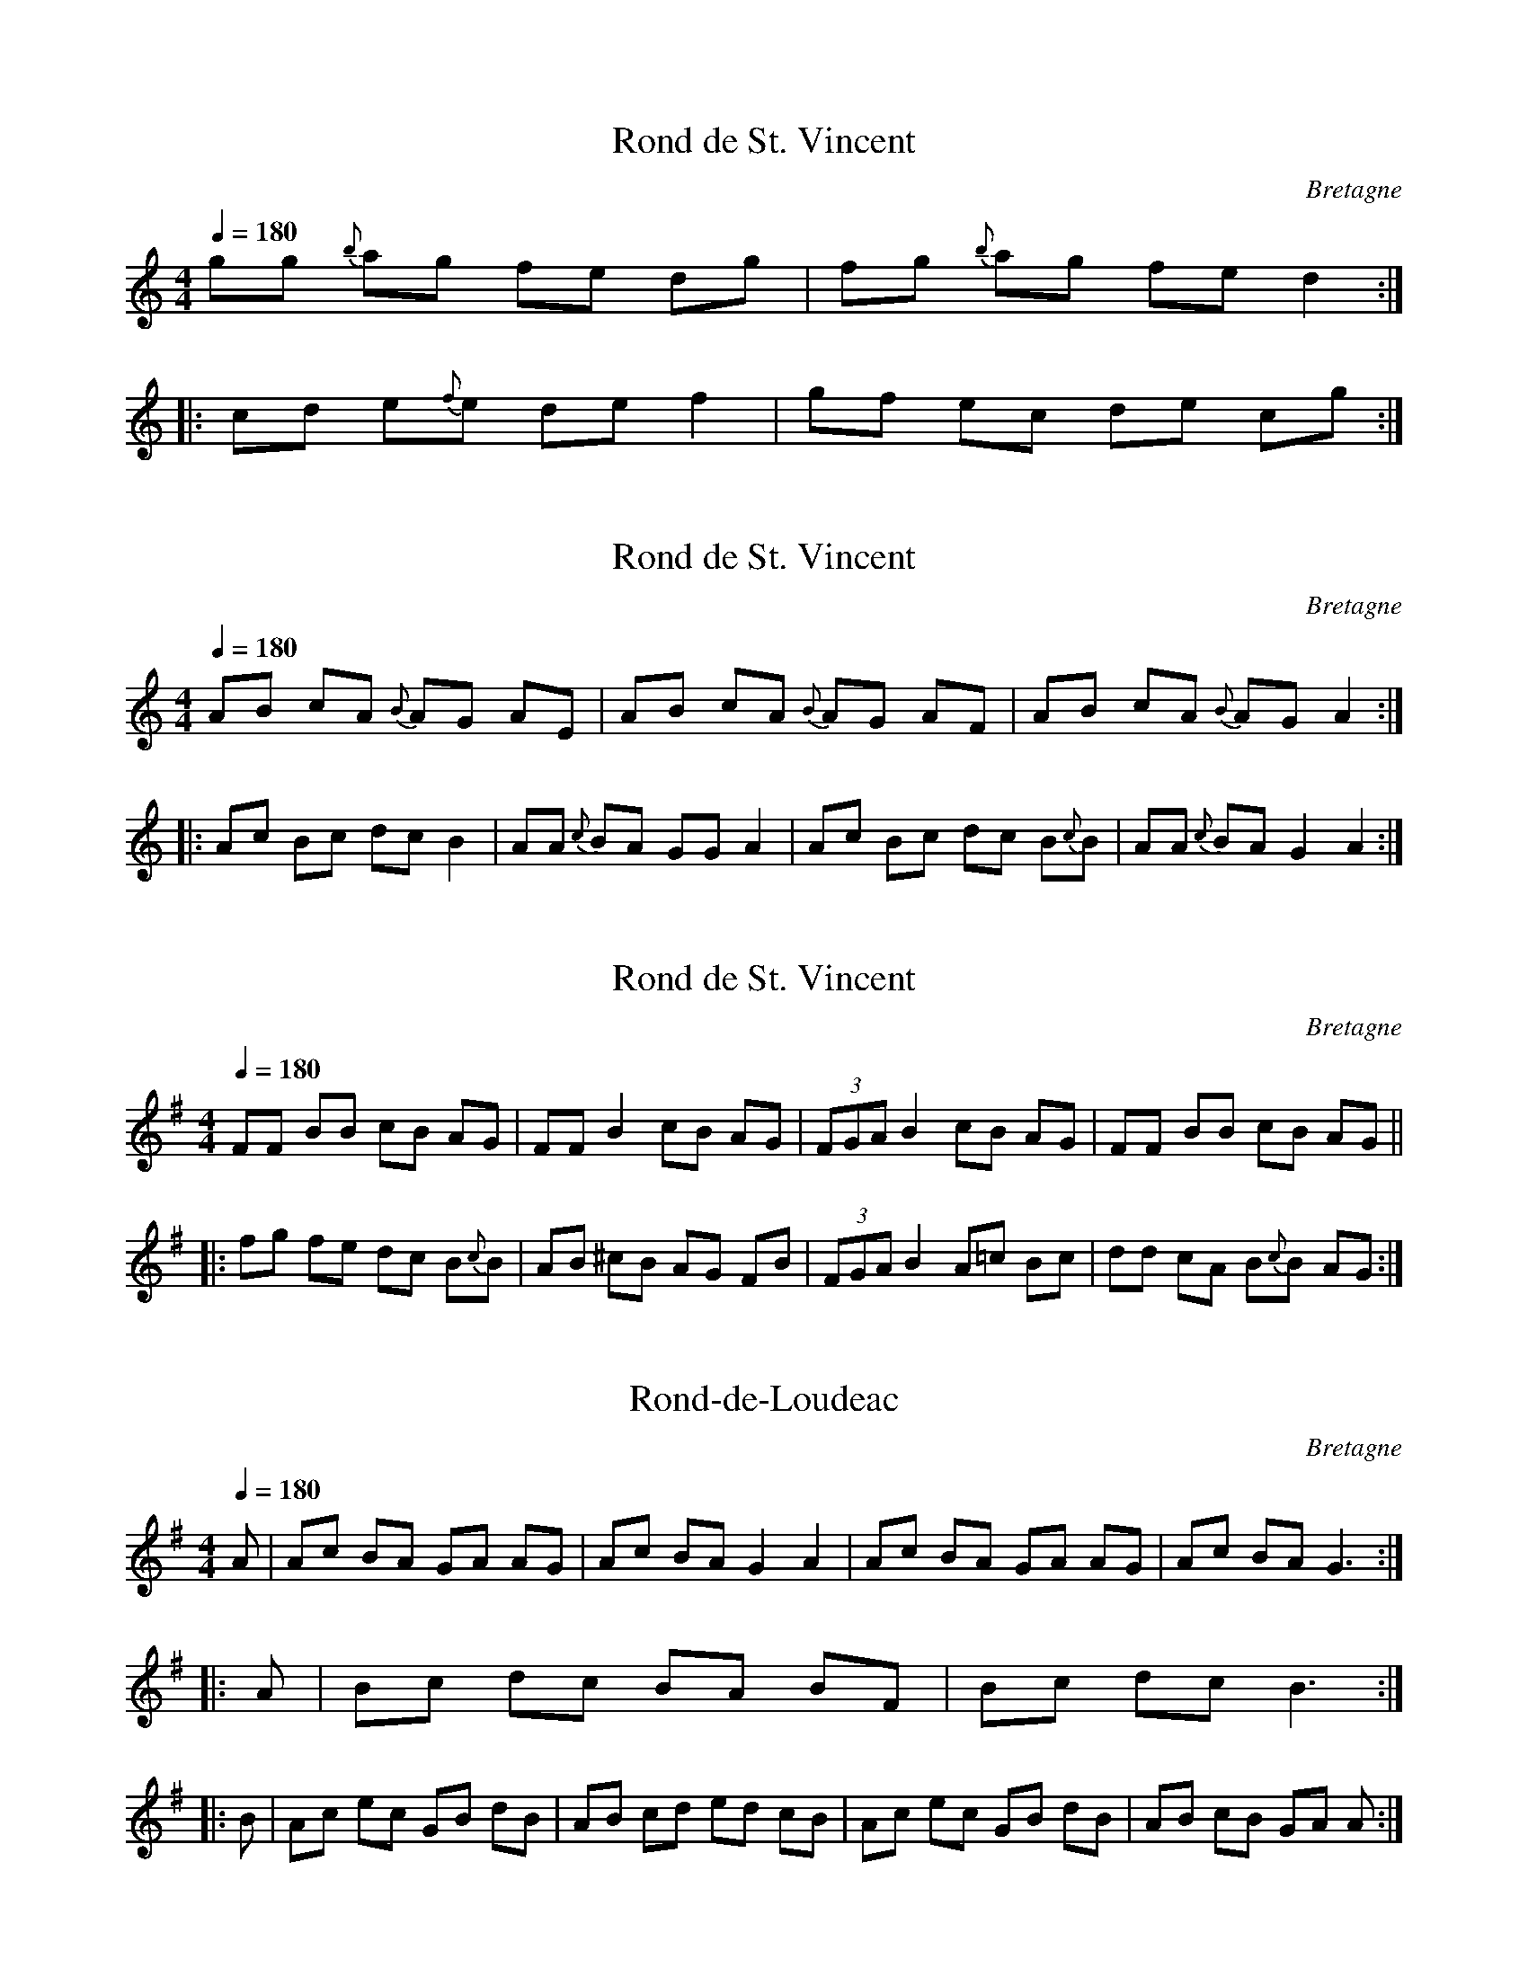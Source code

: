 This file contains 5 ronds (#1 - #5).
You can find more abc tune files at http://www.norbeck.nu/abc/

These ronds are Breton dance tunes from Brittany/Bretagne.

Last updated 3 May 2017.

(c) Copyright 2017 Henrik Norbeck. This file:
- May be distributed with restrictions below.
- May not be used for commercial purposes (such as printing a tune book to sell).
- This file (or parts of it) may not be made available on a web page for
  download without permission from me.
- This copyright notice must be kept, except when e-mailing individual tunes.
- May be printed on paper for personal use.
- Questions? E-mail: henrik@norbeck.nu

R:rond
M:4/4
L:1/8
Z:id:hn-%R-%X
O:Bretagne

X:1
T:Rond de St. Vincent
R:rond
O:Bretagne
D:Kornog: Ar Seizh Avel
Z:id:hn-rond-1
M:4/4
Q:1/4=180
K:C
gg {b}ag fe dg | fg {b}ag fe d2 :|
|: cd e{f}e de f2 | gf ec de cg :|

X:2
T:Rond de St. Vincent
R:rond
O:Bretagne
D:Kornog: Ar Seizh Avel
Z:id:hn-rond-2
M:4/4
Q:1/4=180
K:Am
AB cA {B}AG AE | AB cA {B}AG AF | AB cA {B}AG A2 :|
|: Ac Bc dc B2 | AA {c}BA GG A2 | Ac Bc dc B{c}B | AA {c}BA G2 A2 :|

X:3
T:Rond de St. Vincent
R:rond
O:Bretagne
D:Kornog: Ar Seizh Avel
Z:id:hn-rond-3
M:4/4
Q:1/4=180
K:BPhr
FF BB cB AG | FF B2 cB AG | (3FGA B2 cB AG | FF BB cB AG ||
|: fg fe dc B{c}B | AB ^cB AG FB | (3FGA B2 A=c Bc | dd cA B{c}B AG :|

X:4
T:Rond-de-Loudeac
R:rond
O:Bretagne
Z:id:hn-rond-4
M:4/4
Q:1/4=180
K:Ador
A | Ac BA GA AG | Ac BA G2 A2 | Ac BA GA AG | Ac BA G3 :|
|: A | Bc dc BA BF | Bc dc B3 :|
|: B | Ac ec GB dB | AB cd ed cB | Ac ec GB dB | AB cB GA A :|

X:5
T:Rond de Saint-Vincent
R:rond
D:Skeduz: Rag ar Plinn
O:Bretagne
Z:id:hn-rond-5
M:4/4
Q:1/4=180
K:Bm
Bf Bc (3ded BA | Bf Bc dc BA :|
|: Bc dd B2 AB | ce dB (3cdc BA |
Bc d2 (3BcB AB | ce dB cd BA :|

